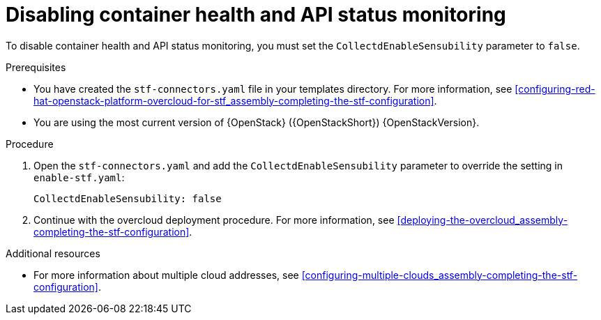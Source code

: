 [id="disabling-container-health-and-api-status-monitoring_{context}"]
= Disabling container health and API status monitoring

[role="_abstract"]

To disable container health and API status monitoring, you must set the `CollectdEnableSensubility` parameter to `false`.

.Prerequisites

* You have created the `stf-connectors.yaml` file in your templates directory. For more information, see xref:configuring-red-hat-openstack-platform-overcloud-for-stf_assembly-completing-the-stf-configuration[].

* You are using the most current version of {OpenStack} ({OpenStackShort}) {OpenStackVersion}.

.Procedure

. Open the `stf-connectors.yaml` and add the `CollectdEnableSensubility` parameter to override the setting in `enable-stf.yaml`:
+
[source,yaml]
----
CollectdEnableSensubility: false
----

. Continue with the overcloud deployment procedure. For more information, see xref:deploying-the-overcloud_assembly-completing-the-stf-configuration[].

.Additional resources

* For more information about multiple cloud addresses, see xref:configuring-multiple-clouds_assembly-completing-the-stf-configuration[].
